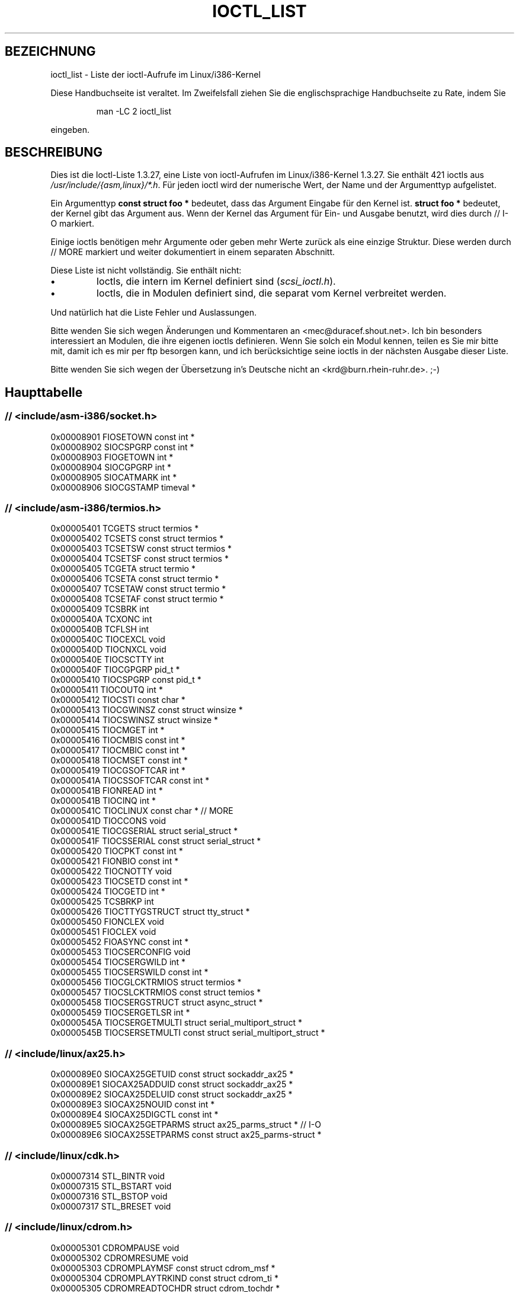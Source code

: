.\" Ioctl List 1.3.27
.\" Sun 17 Sep 1995
.\" Michael Elizabeth Chastain
.\" <mec@duracef.shout.net>
.\" 
.\" // Copyright
.\" 
.\" Ioctl List 1.3.27 is copyright 1995 by Michael Elizabeth Chastain.
.\" It is licensed under the Gnu Public License, Version 2.
.\" 
.\" 
.\" 
.\" // Change Log
.\" 
.\" 1.3.27	421 ioctls.
.\" 	Type information for non-pointer args.
.\" 	SIOCDEVPRIVATE, SIOCPROTOPRIVATE ioctls.
.\" 	Descriptions of extended arguments.
.\" 
.\" 1.2.9	365 ioctls.
.\" 	First public version.
.\" 
.\" Translated to German Sun Jun 02 13:54:00 1996 by Patrick Rother <krd@gulu.net>
.\" Thu Jan 11 21:27:01 2001: Martin Schulze <joey@infodrom.ffis.de>: Turned into manpage
.\" Beautified 22 Feb 2001 Michael Piefel <piefel@informatik.hu-berlin.de>
.\" 
.TH IOCTL_LIST 2 "17. September 1995" "Linux 1.3" "Systemaufrufe"
.SH BEZEICHNUNG
ioctl_list \- Liste der ioctl-Aufrufe im Linux/i386-Kernel
.PP
Diese Handbuchseite ist veraltet. Im Zweifelsfall ziehen Sie
die englischsprachige Handbuchseite zu Rate, indem Sie
.IP
man -LC 2 ioctl_list
.PP
eingeben.
.SH BESCHREIBUNG
Dies ist die Ioctl-Liste 1.3.27, eine Liste von ioctl-Aufrufen im
Linux/i386-Kernel 1.3.27.  Sie enthält 421 ioctls aus
\fI/usr/include/{asm,linux}/*.h\fR.  Für jeden ioctl wird der numerische Wert, der
Name und der Argumenttyp aufgelistet.
.PP
Ein Argumenttyp \fBconst struct foo *\fR bedeutet, dass das Argument Eingabe
für den Kernel ist.  \fBstruct foo *\fR bedeutet, der Kernel gibt das Argument aus.
Wenn der Kernel das Argument für Ein- und Ausgabe benutzt, wird dies durch
// I-O markiert.
.PP
Einige ioctls benötigen mehr Argumente oder geben mehr Werte zurück als eine
einzige Struktur.  Diese werden durch // MORE markiert und weiter dokumentiert
in einem separaten Abschnitt.
.PP
Diese Liste ist nicht vollständig.  Sie enthält nicht:
.TP
.B \(bu
Ioctls, die intern im Kernel definiert sind (\fIscsi_ioctl.h\fR).
.TP
.B \(bu
Ioctls, die in Modulen definiert sind, die separat vom Kernel verbreitet werden.
.PP
Und natürlich hat die Liste Fehler und Auslassungen.
.PP
Bitte wenden Sie sich wegen Änderungen und Kommentaren an
<mec@duracef.shout.net>.  Ich bin besonders interessiert an Modulen, die ihre
eigenen ioctls definieren.  Wenn Sie solch ein Modul kennen, teilen es Sie mir
bitte mit, damit ich es mir per ftp besorgen kann, und ich berücksichtige seine
ioctls in der nächsten Ausgabe dieser Liste.
.PP
Bitte wenden Sie sich wegen der Übersetzung in's Deutsche nicht an 
<krd@burn.rhein-ruhr.de>. ;-)

.SH "Haupttabelle"

.SS "// <include/asm-i386/socket.h>"
.nf
0x00008901  FIOSETOWN                   const int *
0x00008902  SIOCSPGRP                   const int *
0x00008903  FIOGETOWN                   int *
0x00008904  SIOCGPGRP                   int *
0x00008905  SIOCATMARK                  int *
0x00008906  SIOCGSTAMP                  timeval *

.SS "// <include/asm-i386/termios.h>"
.nf
0x00005401  TCGETS                      struct termios *
0x00005402  TCSETS                      const struct termios *
0x00005403  TCSETSW                     const struct termios *
0x00005404  TCSETSF                     const struct termios *
0x00005405  TCGETA                      struct termio *
0x00005406  TCSETA                      const struct termio *
0x00005407  TCSETAW                     const struct termio *
0x00005408  TCSETAF                     const struct termio *
0x00005409  TCSBRK                      int
0x0000540A  TCXONC                      int
0x0000540B  TCFLSH                      int
0x0000540C  TIOCEXCL                    void
0x0000540D  TIOCNXCL                    void
0x0000540E  TIOCSCTTY                   int
0x0000540F  TIOCGPGRP                   pid_t *
0x00005410  TIOCSPGRP                   const pid_t *
0x00005411  TIOCOUTQ                    int *
0x00005412  TIOCSTI                     const char *
0x00005413  TIOCGWINSZ                  const struct winsize *
0x00005414  TIOCSWINSZ                  struct winsize *
0x00005415  TIOCMGET                    int *
0x00005416  TIOCMBIS                    const int *
0x00005417  TIOCMBIC                    const int *
0x00005418  TIOCMSET                    const int *
0x00005419  TIOCGSOFTCAR                int *
0x0000541A  TIOCSSOFTCAR                const int *
0x0000541B  FIONREAD                    int *
0x0000541B  TIOCINQ                     int *
0x0000541C  TIOCLINUX                   const char *                    // MORE
0x0000541D  TIOCCONS                    void
0x0000541E  TIOCGSERIAL                 struct serial_struct *
0x0000541F  TIOCSSERIAL                 const struct serial_struct *
0x00005420  TIOCPKT                     const int *
0x00005421  FIONBIO                     const int *
0x00005422  TIOCNOTTY                   void
0x00005423  TIOCSETD                    const int *
0x00005424  TIOCGETD                    int *
0x00005425  TCSBRKP                     int
0x00005426  TIOCTTYGSTRUCT              struct tty_struct *
0x00005450  FIONCLEX                    void
0x00005451  FIOCLEX                     void
0x00005452  FIOASYNC                    const int *
0x00005453  TIOCSERCONFIG               void
0x00005454  TIOCSERGWILD                int *
0x00005455  TIOCSERSWILD                const int *
0x00005456  TIOCGLCKTRMIOS              struct termios *
0x00005457  TIOCSLCKTRMIOS              const struct temios *
0x00005458  TIOCSERGSTRUCT              struct async_struct *
0x00005459  TIOCSERGETLSR               int *
0x0000545A  TIOCSERGETMULTI             struct serial_multiport_struct *
0x0000545B  TIOCSERSETMULTI             const struct serial_multiport_struct *

.SS "// <include/linux/ax25.h>"
.nf
0x000089E0  SIOCAX25GETUID              const struct sockaddr_ax25 *
0x000089E1  SIOCAX25ADDUID              const struct sockaddr_ax25 *
0x000089E2  SIOCAX25DELUID              const struct sockaddr_ax25 *
0x000089E3  SIOCAX25NOUID               const int *
0x000089E4  SIOCAX25DIGCTL              const int *
0x000089E5  SIOCAX25GETPARMS            struct ax25_parms_struct *      // I-O
0x000089E6  SIOCAX25SETPARMS            const struct ax25_parms-struct *

.SS "// <include/linux/cdk.h>"
.nf
0x00007314  STL_BINTR                   void
0x00007315  STL_BSTART                  void
0x00007316  STL_BSTOP                   void
0x00007317  STL_BRESET                  void

.SS "// <include/linux/cdrom.h>"
.nf
0x00005301  CDROMPAUSE                  void
0x00005302  CDROMRESUME                 void
0x00005303  CDROMPLAYMSF                const struct cdrom_msf *
0x00005304  CDROMPLAYTRKIND             const struct cdrom_ti *
0x00005305  CDROMREADTOCHDR             struct cdrom_tochdr *
0x00005306  CDROMREADTOCENTRY           struct cdrom_tocentry *         // I-O
0x00005307  CDROMSTOP                   void
0x00005308  CDROMSTART                  void
0x00005309  CDROMEJECT                  void
0x0000530A  CDROMVOLCTRL                const struct cdrom_volctrl *
0x0000530B  CDROMSUBCHNL                struct cdrom_subchnl *          // I-O
0x0000530C  CDROMREADMODE2              const struct cdrom_msf *        // MORE
0x0000530D  CDROMREADMODE1              const struct cdrom_msf *        // MORE
0x0000530E  CDROMREADAUDIO              const struct cdrom_read_audio * // MORE
0x0000530F  CDROMEJECT_SW               int
0x00005310  CDROMMULTISESSION           struct cdrom_multisession *     // I-O
0x00005311  CDROM_GET_UPC               struct { char [8]; } *
0x00005312  CDROMRESET                  void
0x00005313  CDROMVOLREAD                struct cdrom_volctrl *
0x00005314  CDROMREADRAW                const struct cdrom_msf *        // MORE
0x00005315  CDROMREADCOOKED             const struct cdrom_msf *        // MORE
0x00005316  CDROMSEEK                   const struct cdrom_msf *

.SS "// <include/linux/cm206.h>"
.nf
0x00002000  CM206CTL_GET_STAT           int
0x00002001  CM206CTL_GET_LAST_STAT      int

.SS "// <include/linux/cyclades.h>"
.nf
0x00435901  CYGETMON                    struct cyclades_monitor *
0x00435902  CYGETTHRESH                 int *
0x00435903  CYSETTHRESH                 int
0x00435904  CYGETDEFTHRESH              int *
0x00435905  CYSETDEFTHRESH              int
0x00435906  CYGETTIMEOUT                int *
0x00435907  CYSETTIMEOUT                int
0x00435908  CYGETDEFTIMEOUT             int *
0x00435909  CYSETDEFTIMEOUT             int

.SS "// <include/linux/ext2_fs.h>"
.nf
0x80046601  EXT2_IOC_GETFLAGS           int *
0x40046602  EXT2_IOC_SETFLAGS           const int *
0x80047601  EXT2_IOC_GETVERSION         int *
0x40047602  EXT2_IOC_SETVERSION         const int *

.SS "// <include/linux/fd.h>"
.nf
0x00000000  FDCLRPRM                    void
0x00000001  FDSETPRM                    const struct floppy_struct *
0x00000002  FDDEFPRM                    const struct floppy_struct *
0x00000003  FDGETPRM                    struct floppy_struct *
0x00000004  FDMSGON                     void
0x00000005  FDMSGOFF                    void
0x00000006  FDFMTBEG                    void
0x00000007  FDFMTTRK                    const struct format_descr *
0x00000008  FDFMTEND                    void
0x0000000A  FDSETEMSGTRESH              int
0x0000000B  FDFLUSH                     void
0x0000000C  FDSETMAXERRS                const struct floppy_max_errors *
0x0000000E  FDGETMAXERRS                struct floppy_max_errors *
0x00000010  FDGETDRVTYP                 struct { char [16]; } *
0x00000014  FDSETDRVPRM                 const struct floppy_drive_params *
0x00000015  FDGETDRVPRM                 struct floppy_drive_params *
0x00000016  FDGETDRVSTAT                struct floppy_drive_struct *
0x00000017  FDPOLLDRVSTAT               struct floppy_drive_struct *
0x00000018  FDRESET                     int
0x00000019  FDGETFDCSTAT                struct floppy_fdc_state *
0x0000001B  FDWERRORCLR                 void
0x0000001C  FDWERRORGET                 struct floppy_write_errors *
0x0000001E  FDRAWCMD                    struct floppy_raw_cmd * // MORE // I-O
0x00000028  FDTWADDLE                   void

.SS "// <include/linux/fs.h>"
.nf
0x0000125D  BLKROSET                    const int *
0x0000125E  BLKROGET                    int *
0x0000125F  BLKRRPART                   void
0x00001260  BLKGETSIZE                  int *
0x00001261  BLKFLSBUF                   void
0x00001262  BLKRASET                    int
0x00001263  BLKRAGET                    int *
0x00000001  FIBMAP                      int *                           // I-O
0x00000002  FIGETBSZ                    int *

.SS "// <include/linux/hdreg.h>"
.nf
0x00000301  HDIO_GETGEO                 struct hd_geometry *
0x00000302  HDIO_GET_UNMASKINTR         int *
0x00000304  HDIO_GET_MULTCOUNT          int *
0x00000307  HDIO_GET_IDENTITY           struct hd_driveid *
0x00000308  HDIO_GET_KEEPSETTINGS       int *
0x00000309  HDIO_GET_CHIPSET            int *
0x0000030A  HDIO_GET_NOWERR             int *
0x0000030B  HDIO_GET_DMA                int *
0x0000031F  HDIO_DRIVE_CMD              int *                           // I-O
0x00000321  HDIO_SET_MULTCOUNT          int
0x00000322  HDIO_SET_UNMASKINTR         int
0x00000323  HDIO_SET_KEEPSETTINGS       int
0x00000324  HDIO_SET_CHIPSET            int
0x00000325  HDIO_SET_NOWERR             int
0x00000326  HDIO_SET_DMA                int

.SS "// <include/linux/if_eql.h>"
.nf
0x000089F0  EQL_ENSLAVE                 struct ifreq *          // MORE // I-O
0x000089F1  EQL_EMANCIPATE              struct ifreq *          // MORE // I-O
0x000089F2  EQL_GETSLAVECFG             struct ifreq *          // MORE // I-O
0x000089F3  EQL_SETSLAVECFG             struct ifreq *          // MORE // I-O
0x000089F4  EQL_GETMASTRCFG             struct ifreq *          // MORE // I-O
0x000089F5  EQL_SETMASTRCFG             struct ifreq *          // MORE // I-O

.SS "// <include/linux/if_plip.h>"
.nf
0x000089F0  SIOCDEVPLIP                 struct ifreq *                  // I-O

.SS "// <include/linux/if_ppp.h>"
.nf
0x00005490  PPPIOCGFLAGS                int *
0x00005491  PPPIOCSFLAGS                const int *
0x00005492  PPPIOCGASYNCMAP             int *
0x00005493  PPPIOCSASYNCMAP             const int *
0x00005494  PPPIOCGUNIT                 int *
0x00005495  PPPIOCSINPSIG               const int *
0x00005497  PPPIOCSDEBUG                const int *
0x00005498  PPPIOCGDEBUG                int *
0x00005499  PPPIOCGSTAT                 struct ppp_stats *
0x0000549A  PPPIOCGTIME                 struct ppp_ddinfo *
0x0000549B  PPPIOCGXASYNCMAP            struct { int [8]; } *
0x0000549C  PPPIOCSXASYNCMAP            const struct { int [8]; } *
0x0000549D  PPPIOCSMRU                  const int *
0x0000549E  PPPIOCRASYNCMAP             const int *
0x0000549F  PPPIOCSMAXCID               const int *

.SS "// <include/linux/ipx.h>"
.nf
0x000089E0  SIOCAIPXITFCRT              const char *
0x000089E1  SIOCAIPXPRISLT              const char *
0x000089E2  SIOCIPXCFGDATA              struct ipx_config_data *

.SS "// <include/linux/kd.h>"
.nf
0x00004B60  GIO_FONT                    struct { char [8192]; } *
0x00004B61  PIO_FONT                    const struct { char [8192]; } *
0x00004B6B  GIO_FONTX                   struct console_font_desc *  // MORE I-O
0x00004B6C  PIO_FONTX                   const struct console_font_desc * //MORE
0x00004B70  GIO_CMAP                    struct { char [48]; } *
0x00004B71  PIO_CMAP                    const struct { char [48]; }
0x00004B2F  KIOCSOUND                   int
0x00004B30  KDMKTONE                    int
0x00004B31  KDGETLED                    char *
0x00004B32  KDSETLED                    int
0x00004B33  KDGKBTYPE                   char *
0x00004B34  KDADDIO                     int                             // MORE
0x00004B35  KDDELIO                     int                             // MORE
0x00004B36  KDENABIO                    void                            // MORE
0x00004B37  KDDISABIO                   void                            // MORE
0x00004B3A  KDSETMODE                   int
0x00004B3B  KDGETMODE                   int *
0x00004B3C  KDMAPDISP                   void                            // MORE
0x00004B3D  KDUNMAPDISP                 void                            // MORE
0x00004B40  GIO_SCRNMAP                 struct { char [E_TABSZ]; } *
0x00004B41  PIO_SCRNMAP                 const struct { char [E_TABSZ]; } *
0x00004B69  GIO_UNISCRNMAP              struct { short [E_TABSZ]; } *
0x00004B6A  PIO_UNISCRNMAP              const struct { short [E_TABSZ]; } *
0x00004B66  GIO_UNIMAP                  struct unimapdesc *     // MORE // I-O
0x00004B67  PIO_UNIMAP                  const struct unimapdesc *       // MORE
0x00004B68  PIO_UNIMAPCLR               const struct unimapinit *
0x00004B44  KDGKBMODE                   int *
0x00004B45  KDSKBMODE                   int
0x00004B62  KDGKBMETA                   int *
0x00004B63  KDSKBMETA                   int
0x00004B64  KDGKBLED                    int *
0x00004B65  KDSKBLED                    int
0x00004B46  KDGKBENT                    struct kbentry *                // I-O
0x00004B47  KDSKBENT                    const struct kbentry *
0x00004B48  KDGKBSENT                   struct kbsentry *               // I-O
0x00004B49  KDSKBSENT                   const struct kbsentry *
0x00004B4A  KDGKBDIACR                  struct kbdiacrs *
0x00004B4B  KDSKBDIACR                  const struct kbdiacrs *
0x00004B4C  KDGETKEYCODE                struct kbkeycode *              // I-O
0x00004B4D  KDSETKEYCODE                const struct kbkeycode *
0x00004B4E  KDSIGACCEPT                 int

.SS "// <include/linux/lp.h>"
.nf
0x00000601  LPCHAR                      int
0x00000602  LPTIME                      int
0x00000604  LPABORT                     int
0x00000605  LPSETIRQ                    int
0x00000606  LPGETIRQ                    int *
0x00000608  LPWAIT                      int
0x00000609  LPCAREFUL                   int
0x0000060A  LPABORTOPEN                 int
0x0000060B  LPGETSTATUS                 int *
0x0000060C  LPRESET                     void
0x0000060D  LPGETSTATS                  struct lp_stats *

.SS "// <include/linux/mroute.h>"
.nf
0x000089E0  SIOCGETVIFCNT               struct sioc_vif_req *           // I-O
0x000089E1  SIOCGETSGCNT                struct sioc_sg_req *            // I-O

.SS "// <include/linux/mtio.h>"
.nf
0x40086D01  MTIOCTOP                    const struct mtop *
0x801C6D02  MTIOCGET                    struct mtget *
0x80046D03  MTIOCPOS                    struct mtpos *
0x80206D04  MTIOCGETCONFIG              struct mtconfiginfo *
0x40206D05  MTIOCSETCONFIG              const struct mtconfiginfo *

.SS "// <include/linux/netrom.h>"
.nf
0x000089E0  SIOCNRGETPARMS              struct nr_parms_struct *        // I-O
0x000089E1  SIOCNRSETPARMS              const struct nr_parms_struct *
0x000089E2  SIOCNRDECOBS                void
0x000089E3  SIOCNRRTCTL                 const int *

.SS "// <include/linux/sbpcd.h>"
.nf
0x00009000  DDIOCSDBG                   const int *
0x00005382  CDROMAUDIOBUFSIZ            int

.SS "// <include/linux/scc.h>"
.nf
0x00005470  TIOCSCCINI                  void
0x00005471  TIOCCHANINI                 const struct scc_modem *
0x00005472  TIOCGKISS                   struct ioctl_command *          // I-O
0x00005473  TIOCSKISS                   const struct ioctl_command *
0x00005474  TIOCSCCSTAT                 struct scc_stat *

.SS "// <include/linux/scsi.h>"
.nf
0x00005382  SCSI_IOCTL_GET_IDLUN        struct { int [2]; } *
0x00005383  SCSI_IOCTL_TAGGED_ENABLE    void
0x00005384  SCSI_IOCTL_TAGGED_DISABLE   void
0x00005385  SCSI_IOCTL_PROBE_HOST       const int *                     // MORE

.SS "// <include/linux/smb_fs.h>"
.nf
0x80027501  SMB_IOC_GETMOUNTUID         uid_t *

.SS "// <include/linux/sockios.h>"
.nf
0x0000890B  SIOCADDRT                   const struct rtentry *          // MORE
0x0000890C  SIOCDELRT                   const struct rtentry *          // MORE
0x00008910  SIOCGIFNAME                 char []
0x00008911  SIOCSIFLINK                 void
0x00008912  SIOCGIFCONF                 struct ifconf *         // MORE // I-O
0x00008913  SIOCGIFFLAGS                struct ifreq *                  // I-O
0x00008914  SIOCSIFFLAGS                const struct ifreq *
0x00008915  SIOCGIFADDR                 struct ifreq *                  // I-O
0x00008916  SIOCSIFADDR                 const struct ifreq *
0x00008917  SIOCGIFDSTADDR              struct ifreq *                  // I-O
0x00008918  SIOCSIFDSTADDR              const struct ifreq *
0x00008919  SIOCGIFBRDADDR              struct ifreq *                  // I-O
0x0000891A  SIOCSIFBRDADDR              const struct ifreq *
0x0000891B  SIOCGIFNETMASK              struct ifreq *                  // I-O
0x0000891C  SIOCSIFNETMASK              const struct ifreq *
0x0000891D  SIOCGIFMETRIC               struct ifreq *                  // I-O
0x0000891E  SIOCSIFMETRIC               const struct ifreq *
0x0000891F  SIOCGIFMEM                  struct ifreq *                  // I-O
0x00008920  SIOCSIFMEM                  const struct ifreq *
0x00008921  SIOCGIFMTU                  struct ifreq *                  // I-O
0x00008922  SIOCSIFMTU                  const struct ifreq *
0x00008923  OLD_SIOCGIFHWADDR           struct ifreq *                  // I-O
0x00008924  SIOCSIFHWADDR               const struct ifreq *            // MORE
0x00008925  SIOCGIFENCAP                int *
0x00008926  SIOCSIFENCAP                const int *
0x00008927  SIOCGIFHWADDR               struct ifreq *                  // I-O
0x00008929  SIOCGIFSLAVE                void
0x00008930  SIOCSIFSLAVE                void
0x00008931  SIOCADDMULTI                const struct ifreq *
0x00008932  SIOCDELMULTI                const struct ifreq *
0x00008940  SIOCADDRTOLD                void
0x00008941  SIOCDELRTOLD                void
0x00008950  SIOCDARP                    const struct arpreq *
0x00008951  SIOCGARP                    struct arpreq *                 // I-O
0x00008952  SIOCSARP                    const struct arpreq *
0x00008960  SIOCDRARP                   const struct arpreq *
0x00008961  SIOCGRARP                   struct arpreq *                 // I-O
0x00008962  SIOCSRARP                   const struct arpreq *
0x00008970  SIOCGIFMAP                  struct ifreq *                  // I-O
0x00008971  SIOCSIFMAP                  const struct ifreq *

.SS "// <include/linux/soundcard.h>"
.nf
0x00005100  SNDCTL_SEQ_RESET            void
0x00005101  SNDCTL_SEQ_SYNC             void
0xC08C5102  SNDCTL_SYNTH_INFO           struct synth_info *             // I-O
0xC0045103  SNDCTL_SEQ_CTRLRATE         int *                           // I-O
0x80045104  SNDCTL_SEQ_GETOUTCOUNT      int *
0x80045105  SNDCTL_SEQ_GETINCOUNT       int *
0x40045106  SNDCTL_SEQ_PERCMODE         void
0x40285107  SNDCTL_FM_LOAD_INSTR        const struct sbi_instrument *
0x40045108  SNDCTL_SEQ_TESTMIDI         const int *
0x40045109  SNDCTL_SEQ_RESETSAMPLES     const int *
0x8004510A  SNDCTL_SEQ_NRSYNTHS         int *
0x8004510B  SNDCTL_SEQ_NRMIDIS          int *
0xC074510C  SNDCTL_MIDI_INFO            struct midi_info *              // I-O
0x4004510D  SNDCTL_SEQ_THRESHOLD        const int *
0xC004510E  SNDCTL_SYNTH_MEMAVL         int *                           // I-O
0x4004510F  SNDCTL_FM_4OP_ENABLE        const int *
0xCFB85110  SNDCTL_PMGR_ACCESS          struct patmgr_info *            // I-O
0x00005111  SNDCTL_SEQ_PANIC            void
0x40085112  SNDCTL_SEQ_OUTOFBAND        const struct seq_event_rec *
0xC0045401  SNDCTL_TMR_TIMEBASE         int *                           // I-O
0x00005402  SNDCTL_TMR_START            void
0x00005403  SNDCTL_TMR_STOP             void
0x00005404  SNDCTL_TMR_CONTINUE         void
0xC0045405  SNDCTL_TMR_TEMPO            int *                           // I-O
0xC0045406  SNDCTL_TMR_SOURCE           int *                           // I-O
0x40045407  SNDCTL_TMR_METRONOME        const int *
0x40045408  SNDCTL_TMR_SELECT           int *                           // I-O
0xCFB85001  SNDCTL_PMGR_IFACE           struct patmgr_info *            // I-O
0xC0046D00  SNDCTL_MIDI_PRETIME         int *                           // I-O
0xC0046D01  SNDCTL_MIDI_MPUMODE         const int *
0xC0216D02  SNDCTL_MIDI_MPUCMD          struct mpu_command_rec *        // I-O
0x00005000  SNDCTL_DSP_RESET            void
0x00005001  SNDCTL_DSP_SYNC             void
0xC0045002  SNDCTL_DSP_SPEED            int *                           // I-O
0xC0045003  SNDCTL_DSP_STEREO           int *                           // I-O
0xC0045004  SNDCTL_DSP_GETBLKSIZE       int *                           // I-O
0xC0045006  SOUND_PCM_WRITE_CHANNELS    int *                           // I-O
0xC0045007  SOUND_PCM_WRITE_FILTER      int *                           // I-O
0x00005008  SNDCTL_DSP_POST             void
0xC0045009  SNDCTL_DSP_SUBDIVIDE        int *                           // I-O
0xC004500A  SNDCTL_DSP_SETFRAGMENT      int *                           // I-O
0x8004500B  SNDCTL_DSP_GETFMTS          int *
0xC0045005  SNDCTL_DSP_SETFMT           int *                           // I-O
0x800C500C  SNDCTL_DSP_GETOSPACE        struct audio_buf_info *
0x800C500D  SNDCTL_DSP_GETISPACE        struct audio_buf_info *
0x0000500E  SNDCTL_DSP_NONBLOCK         void
0x80045002  SOUND_PCM_READ_RATE         int *
0x80045006  SOUND_PCM_READ_CHANNELS     int *
0x80045005  SOUND_PCM_READ_BITS         int *
0x80045007  SOUND_PCM_READ_FILTER       int *
0x00004300  SNDCTL_COPR_RESET           void
0xCFB04301  SNDCTL_COPR_LOAD            const struct copr_buffer *
0xC0144302  SNDCTL_COPR_RDATA           struct copr_debug_buf *         // I-O
0xC0144303  SNDCTL_COPR_RCODE           struct copr_debug_buf *         // I-O
0x40144304  SNDCTL_COPR_WDATA           const struct copr_debug_buf *
0x40144305  SNDCTL_COPR_WCODE           const struct copr_debug_buf *
0xC0144306  SNDCTL_COPR_RUN             struct copr_debug_buf *         // I-O
0xC0144307  SNDCTL_COPR_HALT            struct copr_debug_buf *         // I-O
0x4FA44308  SNDCTL_COPR_SENDMSG         const struct copr_msg *
0x8FA44309  SNDCTL_COPR_RCVMSG          struct copr_msg *
0x80044D00  SOUND_MIXER_READ_VOLUME     int *
0x80044D01  SOUND_MIXER_READ_BASS       int *
0x80044D02  SOUND_MIXER_READ_TREBLE     int *
0x80044D03  SOUND_MIXER_READ_SYNTH      int *
0x80044D04  SOUND_MIXER_READ_PCM        int *
0x80044D05  SOUND_MIXER_READ_SPEAKER    int *
0x80044D06  SOUND_MIXER_READ_LINE       int *
0x80044D07  SOUND_MIXER_READ_MIC        int *
0x80044D08  SOUND_MIXER_READ_CD         int *
0x80044D09  SOUND_MIXER_READ_IMIX       int *
0x80044D0A  SOUND_MIXER_READ_ALTPCM     int *
0x80044D0B  SOUND_MIXER_READ_RECLEV     int *
0x80044D0C  SOUND_MIXER_READ_IGAIN      int *
0x80044D0D  SOUND_MIXER_READ_OGAIN      int *
0x80044D0E  SOUND_MIXER_READ_LINE1      int *
0x80044D0F  SOUND_MIXER_READ_LINE2      int *
0x80044D10  SOUND_MIXER_READ_LINE3      int *
0x80044D1C  SOUND_MIXER_READ_MUTE       int *
0x80044D1D  SOUND_MIXER_READ_ENHANCE    int *
0x80044D1E  SOUND_MIXER_READ_LOUD       int *
0x80044DFF  SOUND_MIXER_READ_RECSRC     int *
0x80044DFE  SOUND_MIXER_READ_DEVMASK    int *
0x80044DFD  SOUND_MIXER_READ_RECMASK    int *
0x80044DFB  SOUND_MIXER_READ_STEREODEVS int *
0x80044DFC  SOUND_MIXER_READ_CAPS       int *
0xC0044D00  SOUND_MIXER_WRITE_VOLUME    int *                           // I-O
0xC0044D01  SOUND_MIXER_WRITE_BASS      int *                           // I-O
0xC0044D02  SOUND_MIXER_WRITE_TREBLE    int *                           // I-O
0xC0044D03  SOUND_MIXER_WRITE_SYNTH     int *                           // I-O
0xC0044D04  SOUND_MIXER_WRITE_PCM       int *                           // I-O
0xC0044D05  SOUND_MIXER_WRITE_SPEAKER   int *                           // I-O
0xC0044D06  SOUND_MIXER_WRITE_LINE      int *                           // I-O
0xC0044D07  SOUND_MIXER_WRITE_MIC       int *                           // I-O
0xC0044D08  SOUND_MIXER_WRITE_CD        int *                           // I-O
0xC0044D09  SOUND_MIXER_WRITE_IMIX      int *                           // I-O
0xC0044D0A  SOUND_MIXER_WRITE_ALTPCM    int *                           // I-O
0xC0044D0B  SOUND_MIXER_WRITE_RECLEV    int *                           // I-O
0xC0044D0C  SOUND_MIXER_WRITE_IGAIN     int *                           // I-O
0xC0044D0D  SOUND_MIXER_WRITE_OGAIN     int *                           // I-O
0xC0044D0E  SOUND_MIXER_WRITE_LINE1     int *                           // I-O
0xC0044D0F  SOUND_MIXER_WRITE_LINE2     int *                           // I-O
0xC0044D10  SOUND_MIXER_WRITE_LINE3     int *                           // I-O
0xC0044D1C  SOUND_MIXER_WRITE_MUTE      int *                           // I-O
0xC0044D1D  SOUND_MIXER_WRITE_ENHANCE   int *                           // I-O
0xC0044D1E  SOUND_MIXER_WRITE_LOUD      int *                           // I-O
0xC0044DFF  SOUND_MIXER_WRITE_RECSRC    int *                           // I-O

.SS "// <include/linux/umsdos_fs.h>"
.nf
0x000004D2  UMSDOS_READDIR_DOS          struct umsdos_ioctl *           // I-O
0x000004D3  UMSDOS_UNLINK_DOS           const struct umsdos_ioctl *
0x000004D4  UMSDOS_RMDIR_DOS            const struct umsdos_ioctl *
0x000004D5  UMSDOS_STAT_DOS             struct umsdos_ioctl *           // I-O
0x000004D6  UMSDOS_CREAT_EMD            const struct umsdos_ioctl *
0x000004D7  UMSDOS_UNLINK_EMD           const struct umsdos_ioctl *
0x000004D8  UMSDOS_READDIR_EMD          struct umsdos_ioctl *           // I-O
0x000004D9  UMSDOS_GETVERSION           struct umsdos_ioctl *
0x000004DA  UMSDOS_INIT_EMD             void
0x000004DB  UMSDOS_DOS_SETUP            const struct umsdos_ioctl *
0x000004DC  UMSDOS_RENAME_DOS           const struct umsdos_ioctl *

.SS "// <include/linux/vt.h>"
.nf
0x00005600  VT_OPENQRY                  int *
0x00005601  VT_GETMODE                  struct vt_mode *
0x00005602  VT_SETMODE                  const struct vt_mode *
0x00005603  VT_GETSTATE                 struct vt_stat *
0x00005604  VT_SENDSIG                  void
0x00005605  VT_RELDISP                  int
0x00005606  VT_ACTIVATE                 int
0x00005607  VT_WAITACTIVE               int
0x00005608  VT_DISALLOCATE              int
0x00005609  VT_RESIZE                   const struct vt_sizes *
0x0000560A  VT_RESIZEX                  const struct vt_consize *


.SH "Mehr Argumente"
Einige ioctls benötigen einen Pointer auf eine Struktur, die zusätzliche
Pointer enthält.  Diese sind hier in alphabetischer Reihenfolge dokumentiert.

\fBCDROMREADAUDIO\fR benötigt eine Eingabe-Pointer \fBconst struct cdrom_read_audio *\fR.
Das Feld \fIbuf\fR zeigt auf einen Ausgabepuffer der Länge
\fInframes * CD_FRAMESIZE_RAW\fR.

\fBCDROMREADCOOKED\fR, \fBCDROMREADMODE1\fR, \fBCDROMREADMODE2\fR und \fBCDROMREADRAW\fR benötigen
einen Eingabe-Pointer \fBconst struct cdrom_msf *\fR.  Sie benutzen denselben
Pointer als Ausgabe-Pointer auf \fBchar []\fR.  Die Länge ändert sich durch 
Anforderung.  Bei \fBCDROMREADMODE1\fR benutzen die meisten Treiber \fBCD_FRAMESIZE\fR,
jedoch benutzt der Optics Storage-Treiber stattdessen \fBOPT_BLOCKSIZE\fR
(beide haben den numerischen Wert 2048).
.nf
    CDROMREADCOOKED             char [CD_FRAMESIZE]
    CDROMREADMODE1              char [CD_FRAMESIZE oder OPT_BLOCKSIZE]
    CDROMREADMODE2              char [CD_FRAMESIZE_RAW0]
    CDROMREADRAW                char [CD_FRAMESIZE_RAW]
.fi
\fBEQL_ENSLAVE,\fR \fBEQL_EMANCIPATE,\fR \fBEQL_GETSLAVECFG,\fR \fBEQL_SETSLAVECFG\fR,
\fBEQL_GETMASTERCFG\fR und \fBEQL_SETMASTERCFG\fR benötigen eine \fBstruct ifreq *\fR.
Das Feld \fIifr_data\fR ist ein Pointer auf eine weitere Struktur wie folgt:
.nf
    EQL_ENSLAVE                 const struct slaving_request *
    EQL_EMANCIPATE              const struct slaving_request *
    EQL_GETSLAVECFG             struct slave_config *           // I-O
    EQL_SETSLAVECFG             const struct slave_config *
    EQL_GETMASTERCFG            struct master_config *
    EQL_SETMASTERCFG            const struct master_config *
.fi
\fBFDRAWCMD\fR benötigt eine \fBstruct floppy raw_cmd *\fR.  Wenn \fIflags & FD_RAW_WRITE\fR
nicht Null ist, dann zeigt \fIdata\fR auf einen Eingabepuffer der Länge
\fIlength\fR.  Wenn \fIflags & FD_RAW_READ\fR nicht Null ist, dann zeigt \fIdata\fR auf
einen Ausgabepuffer der Länge 'length'.

\fBGIO_FONTX\fR und \fBPIO_FONTX\fR benötigen eine \fBstruct console_font_desc *\fR 
beziehungsweise eine \fBconst struct console_font_desc *\fB.  \fIchardata\fR zeigt auf
einen Puffer von \fBchar [\fIcharcount\fB]\fR.  Dies ist ein Ausgabepuffer für \fBGIO_FONTX\fR
und ein Eingabepuffer für \fBPIO_FONTX\fR.

\fBGIO_UNIMAP\fR und \fBPIO_UNIMAP\fR benötigen eine \fBstruct unimapdesc *\fR beziehungsweise
eine \fBconst struct unimapdesc *\fR.  \fIentries\fR zeigt auf einen Puffer von
\fBstruct unipair [\fIentry_ct\fB]\fR.  Dies ist ein Ausgabepuffer für \fBGIO_UNIMAP\fR
und ein Eingabepuffer für \fBPIO_UNIMAP\fR.

\fBKDADDIO\fR, \fBKDDELIO,\fR \fBKDDISABIO\fR und \fBKDENABIO\fR geben Zugriff frei oder sperren
Zugriff auf I/O-Ports.  Sie sind nötige Alternativen zu \fIioperm\fR.

\fBKDMAPDISP\fR und \fBKDUNMAPDISP\fR geben frei oder sperren Memory-Mappings oder
Zugriff auf I/O-Ports.  Sie sind nicht im Kernel implementiert.

\fBSCSI_IOCTL_PROBE_HOST\fR benötigt einen Eingabe-Pointer \fBconst int *\fR, der eine
Länge ist.  Es benutzt den selben Pointer als Ausgabe-Pointer auf einen Puffer
\fBchar []\fR dieser Länge.

\fBSIOCADDRT\fR und \fBSIOCDELRT\fR benötigen einen Eingabe-Pointer, dessen Typ vom
Protokoll abhängt:
.nf
    Die meisten Protokolle      const struct rtentry *
    AX.25                       const struct ax25_route *
    NET/ROM                     const struct nr_route_struct *
.fi
\fBSIOCGIFCONF\fR benötigt eine \fBstruct ifconf *\fR.  Das Feld \fIifc_buf\fR zeigt auf
einen Puffer der Länge \fIifc_len\fR Byte, wohinein der Kernel eine Liste des
Typs \fBstruct ifreq []\fR schreibt.

\fBSIOCSIFHWADDR\fR benötigt einen Eingabe-Pointer, dessen Typ vom Protokoll abhängt:
.nf
    Die meisten Protokolle      const struct ifreq *
    AX.25                       const char [AX25_ADDR_LEN]
.fi
\fBTIOCLINUX\fR benötigt eine \fBconst char *\fR.  Es benutzt dies, um zwischen 
diversen unabhängigen Fällen zu unterscheiden.  In der Tabelle unten bedeutet
»N + foo« so viel wie »foo« nach einem N-byte-Block.  \fBstruct selection\fR ist definiert
in \fIdrivers/char/selection.c\fR.
.nf
    TIOCLINUX-2                 1 + const struct selection *
    TIOCLINUX-3                 void
    TIOCLINUX-4                 void
    TIOCLINUX-5                 4 + const struct { long [8]; } *
    TIOCLINUX-6                 char *
    TIOCLINUX-7                 char *
    TIOCLINUX-10                1 + const char *
.fi

.SS "Doppelte ioctls"

Diese Liste enthält keine ioctls der Gruppen \fBSIOCDEVPRIVATE\fR und
\fBSIOCPROTOPRIVATE\fR.
.nf
0x00000001  FDSETPRM                    FIBMAP
0x00000002  FDDEFPRM                    FIGETBSZ
0x00005382  CDROMAUDIOBUFSIZ            SCSI_IOCTL_GET_IDLUN
0x00005402  SNDCTL_TMR_START            TCSETS
0x00005403  SNDCTL_TMR_STOP             TCSETSW
0x00005404  SNDCTL_TMR_CONTINUE         TCSETSF
